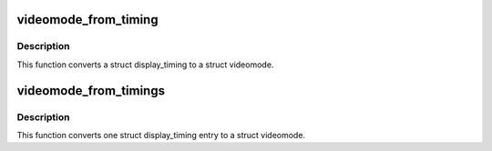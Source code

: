 .. -*- coding: utf-8; mode: rst -*-
.. src-file: include/video/videomode.h

.. _`videomode_from_timing`:

videomode_from_timing
=====================

.. c:function:: void videomode_from_timing(const struct display_timing *dt, struct videomode *vm)

    convert display timing to videomode

    :param const struct display_timing \*dt:
        display_timing structure

    :param struct videomode \*vm:
        return value

.. _`videomode_from_timing.description`:

Description
-----------

This function converts a struct display_timing to a struct videomode.

.. _`videomode_from_timings`:

videomode_from_timings
======================

.. c:function:: int videomode_from_timings(const struct display_timings *disp, struct videomode *vm, unsigned int index)

    convert one display timings entry to videomode

    :param const struct display_timings \*disp:
        structure with all possible timing entries

    :param struct videomode \*vm:
        return value

    :param unsigned int index:
        index into the list of display timings in devicetree

.. _`videomode_from_timings.description`:

Description
-----------

This function converts one struct display_timing entry to a struct videomode.

.. This file was automatic generated / don't edit.

